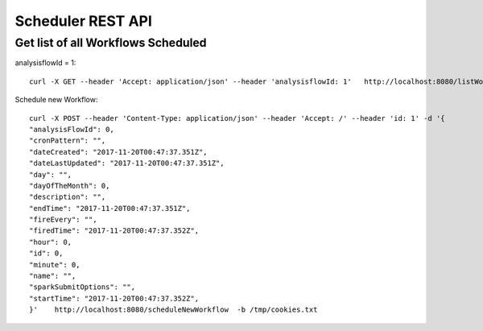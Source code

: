 Scheduler REST API
==================


Get list of all Workflows Scheduled
-----------------------------------
 
analysisflowId = 1::
 
  curl -X GET --header 'Accept: application/json' --header 'analysisflowId: 1'   http://localhost:8080/listWorkflowsScheduled  -b /tmp/cookies.txt
  
  
Schedule new Workflow::
 
  curl -X POST --header 'Content-Type: application/json' --header 'Accept: /' --header 'id: 1' -d '{
  "analysisFlowId": 0,
  "cronPattern": "",
  "dateCreated": "2017-11-20T00:47:37.351Z",
  "dateLastUpdated": "2017-11-20T00:47:37.351Z",
  "day": "",
  "dayOfTheMonth": 0,
  "description": "",
  "endTime": "2017-11-20T00:47:37.351Z",
  "fireEvery": "",
  "firedTime": "2017-11-20T00:47:37.352Z",
  "hour": 0,
  "id": 0,
  "minute": 0,
  "name": "",
  "sparkSubmitOptions": "",
  "startTime": "2017-11-20T00:47:37.352Z",
  }'    http://localhost:8080/scheduleNewWorkflow  -b /tmp/cookies.txt




